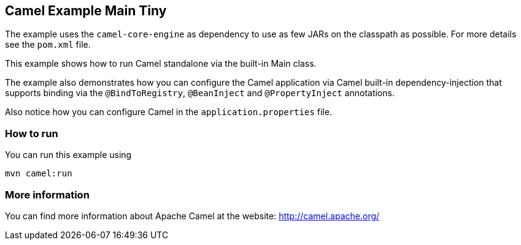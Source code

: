 == Camel Example Main Tiny

The example uses the `camel-core-engine` as dependency to use as few JARs
on the classpath as possible. For more details see the `pom.xml` file.

This example shows how to run Camel standalone via the built-in Main class.

The example also demonstrates how you can configure the Camel application
via Camel built-in dependency-injection that supports binding via the
`@BindToRegistry`, `@BeanInject` and `@PropertyInject` annotations.

Also notice how you can configure Camel in the `application.properties` file.

=== How to run

You can run this example using

    mvn camel:run   

=== More information

You can find more information about Apache Camel at the website: http://camel.apache.org/
